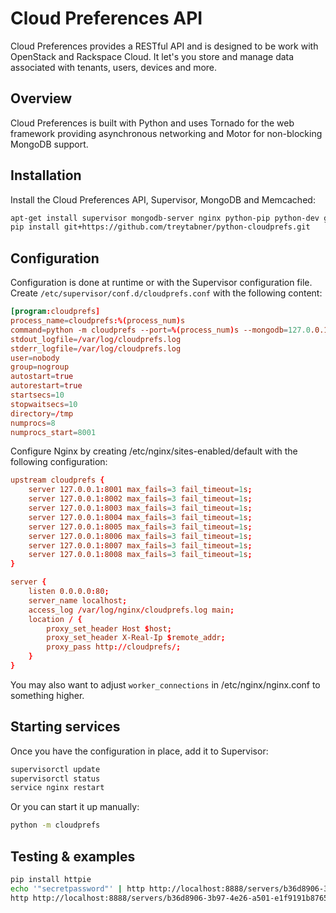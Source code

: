 * Cloud Preferences API

Cloud Preferences provides a RESTful API and is designed to be work with OpenStack and Rackspace Cloud.  It let's you store and manage data associated with tenants, users, devices and more.

** Overview

Cloud Preferences is built with Python and uses Tornado for the web framework providing asynchronous networking and Motor for non-blocking MongoDB support.

** Installation

Install the Cloud Preferences API, Supervisor, MongoDB and Memcached:

#+BEGIN_SRC sh
apt-get install supervisor mongodb-server nginx python-pip python-dev git htop dstat
pip install git+https://github.com/treytabner/python-cloudprefs.git
#+END_SRC

** Configuration

Configuration is done at runtime or with the Supervisor configuration file.  Create ~/etc/supervisor/conf.d/cloudprefs.conf~ with the following content:

#+BEGIN_SRC conf
[program:cloudprefs]
process_name=cloudprefs:%(process_num)s
command=python -m cloudprefs --port=%(process_num)s --mongodb=127.0.0.1:27017
stdout_logfile=/var/log/cloudprefs.log
stderr_logfile=/var/log/cloudprefs.log
user=nobody
group=nogroup
autostart=true
autorestart=true
startsecs=10
stopwaitsecs=10
directory=/tmp
numprocs=8
numprocs_start=8001
#+END_SRC

Configure Nginx by creating /etc/nginx/sites-enabled/default with the following configuration:

#+BEGIN_SRC conf
upstream cloudprefs {
    server 127.0.0.1:8001 max_fails=3 fail_timeout=1s;
    server 127.0.0.1:8002 max_fails=3 fail_timeout=1s;
    server 127.0.0.1:8003 max_fails=3 fail_timeout=1s;
    server 127.0.0.1:8004 max_fails=3 fail_timeout=1s;
    server 127.0.0.1:8005 max_fails=3 fail_timeout=1s;
    server 127.0.0.1:8006 max_fails=3 fail_timeout=1s;
    server 127.0.0.1:8007 max_fails=3 fail_timeout=1s;
    server 127.0.0.1:8008 max_fails=3 fail_timeout=1s;
}

server {
    listen 0.0.0.0:80;
    server_name localhost;
    access_log /var/log/nginx/cloudprefs.log main;
    location / {
        proxy_set_header Host $host;
        proxy_set_header X-Real-Ip $remote_addr;
        proxy_pass http://cloudprefs/;
    }
}
#+END_SRC

You may also want to adjust ~worker_connections~ in /etc/nginx/nginx.conf to something higher.

** Starting services

Once you have the configuration in place, add it to Supervisor:

#+BEGIN_SRC sh
supervisorctl update
supervisorctl status
service nginx restart
#+END_SRC

Or you can start it up manually:

#+BEGIN_SRC sh
python -m cloudprefs
#+END_SRC

** Testing & examples

#+BEGIN_SRC sh
pip install httpie
echo '"secretpassword"' | http http://localhost:8888/servers/b36d8906-3b97-4e26-a501-e1f9191b8765/password X-Tenant-Id:123456
http http://localhost:8888/servers/b36d8906-3b97-4e26-a501-e1f9191b8765/password X-Tenant-Id:123456
#+END_SRC
